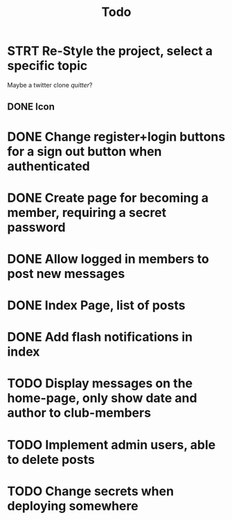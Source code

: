 #+title: Todo

* STRT Re-Style the project, select a specific topic
Maybe a twitter clone
//quitter//?
** DONE Icon

* DONE Change register+login buttons for a sign out button when authenticated

* DONE Create page for becoming a member, requiring a secret password

* DONE Allow logged in members to post new messages

* DONE Index Page, list of posts

* DONE Add flash notifications in index

* TODO Display messages on the home-page, only show date and author to club-members

* TODO Implement admin users, able to delete posts

* TODO Change secrets when deploying somewhere
